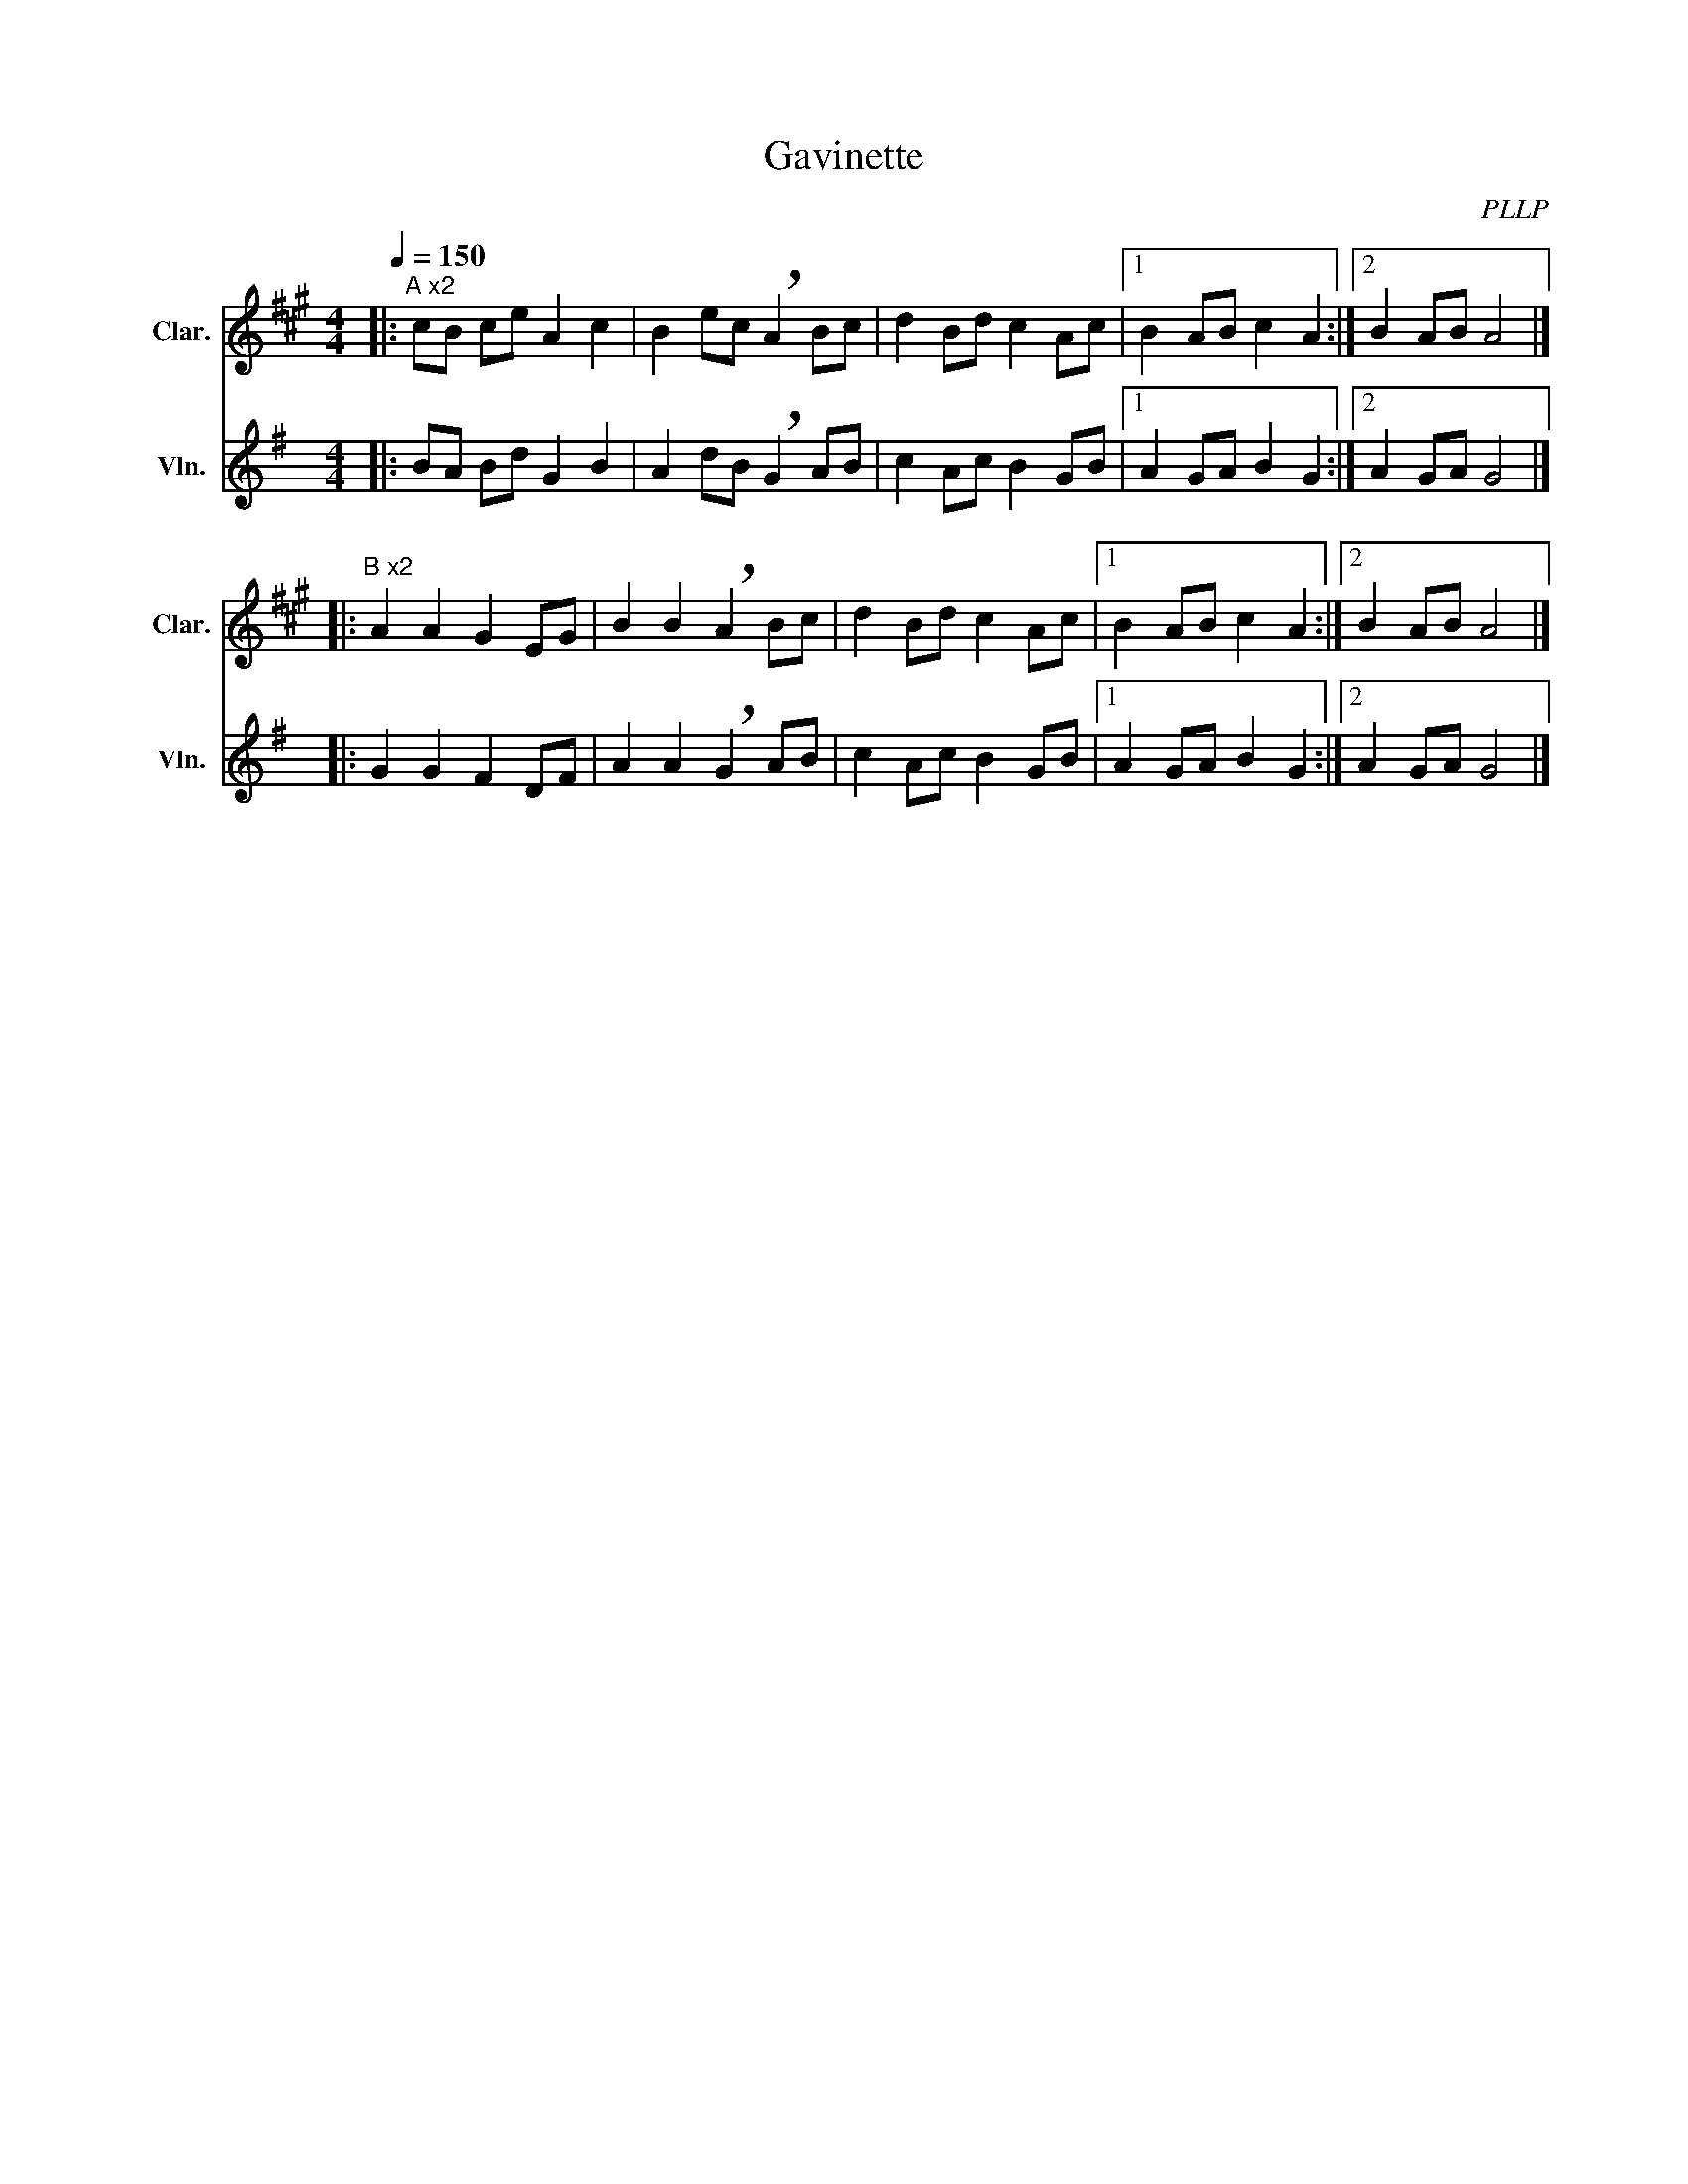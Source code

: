 X:1
T:Gavinette
C:PLLP
%%score 1 2
L:1/4
M:4/4
Q:150
K:G
%%stretchlast 1.0
V:1 treble transpose=-2 nm="Clar." snm="Clar."
%%MIDI program 71
V:2 treble nm="Vln." snm="Vln."
%%MIDI program 40
V:1
[K:A]|:"^A x2" c/B/ c/e/ A c | B e/c/ !breath!A B/c/ | d B/d/ c A/c/ |1 B A/B/ c A :|2 B A/B/ A2 |]
|:"^B x2" A A G E/G/ | B B !breath!A B/c/ | d B/d/ c A/c/ |1 B A/B/ c A :|2 B A/B/ A2 |]
V:2
[K:G]|: B/A/ B/d/ G B | A d/B/ !breath!G A/B/ | c A/c/ B G/B/ |1 A G/A/ B G :|2 A G/A/ G2 |]
|: G G F D/F/ | A A !breath!G A/B/ | c A/c/ B G/B/ |1 A G/A/ B G :|2 A G/A/ G2 |]
